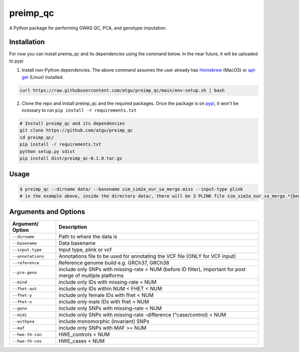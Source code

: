 preimp_qc
=============

A Python package for performing GWAS QC, PCA, and genotype imputation.

Installation
------------

For now you can install preimp_qc and its dependencies using the command below. In the near future, it will be uploaded to pypi

1. Install non-Python dependencies. The above command assumes the user already has `Homebrew`_ (MacOS) or `apt-get`_ (Linux) installed.

.. code:: bash

   curl https://raw.githubusercontent.com/atgu/preimp_qc/main/env-setup.sh | bash

2. Clone the repo and install preimp_qc and the required packages. Once the package is on `pypi`_, it won't be ncessary to run ``pip install -r requirements.txt``

.. code:: bash

   # Install preimp_qc and its dependencies
   git clone https://github.com/atgu/preimp_qc
   cd preimp_qc/
   pip install -r requirements.txt
   python setup.py sdist
   pip install dist/preimp_qc-0.1.0.tar.gz

Usage
-----

.. code:: bash

   $ preimp_qc --dirname data/ --basename sim_sim2a_eur_sa_merge.miss --input-type plink
   # in the example above, inside the directory data/, there will be 3 PLINK file sim_sim2a_eur_sa_merge.*{bed,bim,fam}

Arguments and Options
---------------------

+------------------------+--------------------------------------------+
| **Argument/ Option**   | **Description**                            |
+========================+============================================+
| ``--dirname``          | Path to where the data is                  |
+------------------------+--------------------------------------------+
| ``--basename``         | Data basename                              |
+------------------------+--------------------------------------------+
| ``--input-type``       | Input type, plink or vcf                   |
+------------------------+--------------------------------------------+
| ``--annotations``      | Annotations file to be used for annotating |
|                        | the VCF file (ONLY for VCF input)          |
+------------------------+--------------------------------------------+
| ``--reference``        | Reference genome build e.g. GRCh37, GRCh38 |
+------------------------+--------------------------------------------+
| ``--pre-geno``         | include only SNPs with missing-rate < NUM  |
|                        | (before ID filter), important for post     |
|                        | merge of multiple platforms                |
+------------------------+--------------------------------------------+
| ``--mind``             | include only IDs with missing-rate < NUM   |
+------------------------+--------------------------------------------+
| ``--fhet-aut``         | include only IDs within NUM < FHET < NUM   |
+------------------------+--------------------------------------------+
| ``--fhet-y``           | include only female IDs with fhet < NUM    |
+------------------------+--------------------------------------------+
| ``--fhet-x``           | include only male IDs with fhet > NUM      |
+------------------------+--------------------------------------------+
| ``--geno``             | include only SNPs with missing-rate < NUM  |
+------------------------+--------------------------------------------+
| ``--midi``             | include only SNPs with missing-rate        |
|                        | -difference ("case/control) < NUM          |
+------------------------+--------------------------------------------+
| ``--withpna``          | include monomorphic (invariant) SNPs       |
+------------------------+--------------------------------------------+
| ``--maf``              | include only SNPs with MAF >= NUM          |
+------------------------+--------------------------------------------+
| ``--hwe-th-con``       | HWE_controls < NUM                         |
+------------------------+--------------------------------------------+
| ``--hwe-th-cas``       | HWE_cases < NUM                            |
+------------------------+--------------------------------------------+

.. _Homebrew: https://brew.sh/
.. _apt-get: https://linux.die.net/man/8/apt-get
.. _pypi: https://pypi.org/project/pydownsampler